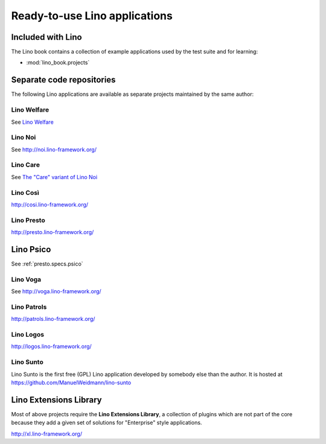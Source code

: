 .. _lino.projects:

==============================
Ready-to-use Lino applications
==============================

Included with Lino
==================

The Lino book contains a collection of example applications used by
the test suite and for learning:

- :mod:`lino_book.projects`


Separate code repositories
==========================

The following Lino applications are available as separate projects
maintained by the same author:

.. _welfare:

Lino Welfare
------------

See `Lino Welfare <http://welfare.lino-framework.org/>`_

.. _noi:

Lino Noi
--------

See http://noi.lino-framework.org/

.. _care:

Lino Care
---------

See `The "Care" variant of Lino Noi <http://noi.lino-framework.org/specs/care.html>`_


.. _cosi:

Lino Così
---------

http://cosi.lino-framework.org/

.. _presto:

Lino Presto
------------

http://presto.lino-framework.org/

.. _psico:

Lino Psico
==========

See :ref:`presto.specs.psico`


.. _faggio:
.. _voga:

Lino Voga
------------

See http://voga.lino-framework.org/

.. _patrols:

Lino Patrols
------------

http://patrols.lino-framework.org/

.. _logos:

Lino Logos
----------

http://logos.lino-framework.org/

.. _sunto:

Lino Sunto
----------

Lino Sunto is the first free (GPL) Lino application developed by
somebody else than the author. It is hosted at    
https://github.com/ManuelWeidmann/lino-sunto


.. _xl:

Lino Extensions Library
=======================

Most of above projects require the **Lino Extensions Library**, a
collection of plugins which are not part of the core because they add
a given set of solutions for "Enterprise" style applications.

http://xl.lino-framework.org/

